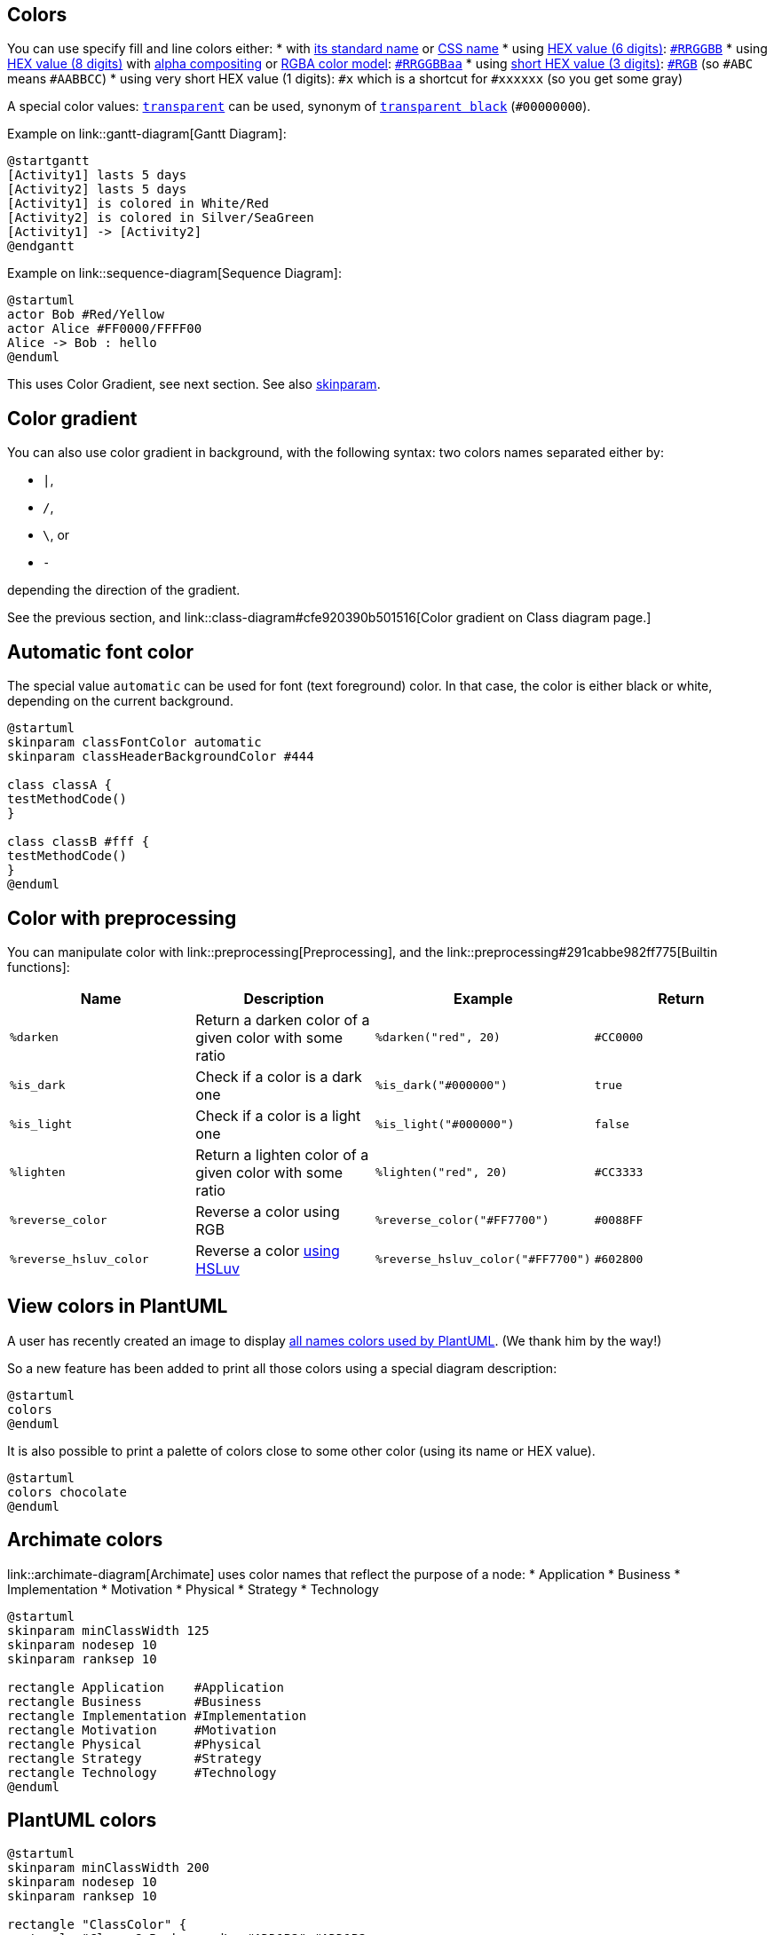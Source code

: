 == Colors
You can use specify fill and line colors either:
* with https://www.w3schools.com/colors/colors_names.asp[its standard name] or https://www.w3.org/TR/css-color-4/#named-colors[CSS name]
* using https://www.w3.org/TR/css-color-4/#hex-notation[HEX value (6 digits)]: https://www.w3schools.com/colors/colors_hexadecimal.asp[`+#RRGGBB+`]
* using https://www.w3.org/TR/css-color-4/#hex-notation[HEX value (8 digits)] with https://en.wikipedia.org/wiki/Alpha_compositing[alpha compositing] or https://en.wikipedia.org/wiki/RGBA_color_model[RGBA color model]: https://www.w3.org/TR/css-color-4/#hex-notation[`+#RRGGBBaa+`]
* using https://www.w3.org/TR/css-color-4/#hex-notation[short HEX value (3 digits)]: https://www.w3.org/TR/css-color-4/#hex-notation[`+#RGB+`] (so `+#ABC+` means `+#AABBCC+`)
* using very short HEX value (1 digits): `+#x+` which is a shortcut for `+#xxxxxx+` (so you get some gray)

A special color values: https://www.w3.org/TR/css-color-4/#valdef-color-transparent[`+transparent+`] can be used, synonym of https://www.w3.org/TR/css-color-4/#transparent-black[`+transparent black+`] (`+#00000000+`).

Example on link::gantt-diagram[Gantt Diagram]:
[plantuml]
----
@startgantt
[Activity1] lasts 5 days
[Activity2] lasts 5 days
[Activity1] is colored in White/Red
[Activity2] is colored in Silver/SeaGreen
[Activity1] -> [Activity2]
@endgantt
----


Example on link::sequence-diagram[Sequence Diagram]:
[plantuml]
----
@startuml
actor Bob #Red/Yellow
actor Alice #FF0000/FFFF00
Alice -> Bob : hello
@enduml
----


This uses Color Gradient, see next section.
See also http://plantuml.com/skinparam[skinparam].


== Color gradient

You can also use color gradient in background, with the following syntax: two colors names separated either by:

*    `+|+`,
*    `+/+`,
*    `+\+`, or 
*    `+-+`

depending the direction of the gradient.

See the previous section, and link::class-diagram#cfe920390b501516[Color gradient on Class diagram page.]


== Automatic font color

The special value `+automatic+` can be used for font (text foreground) color. In that case, the color is either black or white, depending on the current background.

[plantuml]
----
@startuml
skinparam classFontColor automatic
skinparam classHeaderBackgroundColor #444

class classA {
testMethodCode()        
}

class classB #fff {
testMethodCode()       
}
@enduml
----


== Color with preprocessing

You can manipulate color with link::preprocessing[Preprocessing], and the link::preprocessing#291cabbe982ff775[Builtin functions]:

|===
| Name | Description | Example | Return

| `+%darken+`
| Return a darken color of a given color with some ratio
| `+%darken("red", 20)+`
| `+#CC0000+`

| `+%is_dark+`
| Check if a color is a dark one
| `+%is_dark("#000000")+`
| `+true+`

| `+%is_light+`
| Check if a color is a light one
| `+%is_light("#000000")+`
| `+false+`

| `+%lighten+`
| Return a lighten color of a given color with some ratio
| `+%lighten("red", 20)+`
| `+#CC3333+`

| `+%reverse_color+`
| Reverse a color using RGB
| `+%reverse_color("#FF7700")+`
| `+#0088FF+`

| `+%reverse_hsluv_color+`
| Reverse a color https://www.hsluv.org/[using HSLuv]
| `+%reverse_hsluv_color("#FF7700")+`
| `+#602800+`

|===


== View colors in PlantUML
A user has recently created an image to display https://github.com/sledgeh/PlantUML-colors[all names colors used by PlantUML]. (We thank him by the way!)

So a new feature has been added to print all those colors using a special diagram description:
[plantuml]
----
@startuml
colors
@enduml
----

It is also possible to print a palette of colors close to some other color (using its name or HEX value).


[plantuml]
----
@startuml
colors chocolate
@enduml
----




== Archimate colors

link::archimate-diagram[Archimate] uses color names that reflect the purpose of a node:
* Application
* Business
* Implementation
* Motivation
* Physical
* Strategy
* Technology

[plantuml]
----
@startuml
skinparam minClassWidth 125
skinparam nodesep 10
skinparam ranksep 10

rectangle Application    #Application
rectangle Business       #Business
rectangle Implementation #Implementation
rectangle Motivation     #Motivation
rectangle Physical       #Physical
rectangle Strategy       #Strategy
rectangle Technology     #Technology
@enduml
----


== PlantUML colors

[plantuml]
----
@startuml
skinparam minClassWidth 200
skinparam nodesep 10
skinparam ranksep 10

rectangle "ClassColor" {
rectangle "Class_C_Background\n #ADD1B2" #ADD1B2
rectangle "Class_N_Background\n #E3664A" #E3664A
rectangle "Class_A_Background\n #A9DCDF" #A9DCDF
rectangle "Class_I_Background\n #B4A7E5" #B4A7E5
rectangle "Class_E_Background\n #EB937F" #EB937F
}
rectangle "DefaultColor" {
rectangle "BackGroundColor_Default\n #FEFECE" #FEFECE
rectangle "LineColor_Default\n #A80036"       #A80036
rectangle "Legend_BackGroundColor\n #DDDDDD"   #DDDDDD
rectangle "//TBC//\n..."
}
@enduml
----


